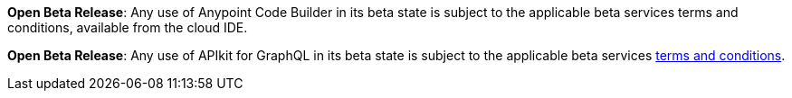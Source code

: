 //tag::anypoint-code-builder[]
[.notice-banner]

*Open Beta Release*: Any use of Anypoint Code Builder in its beta state is subject to the applicable beta services terms and conditions, available from the cloud IDE.
//end::anypoint-code-builder[]

//tag::apikit[]
[.notice-banner]

*Open Beta Release*: Any use of APIkit for GraphQL in its beta state is subject to the applicable beta services xref:anypoint-code-builder::accept-terms-and-conditions.adoc[terms and conditions].
--
//end::apikit[]
